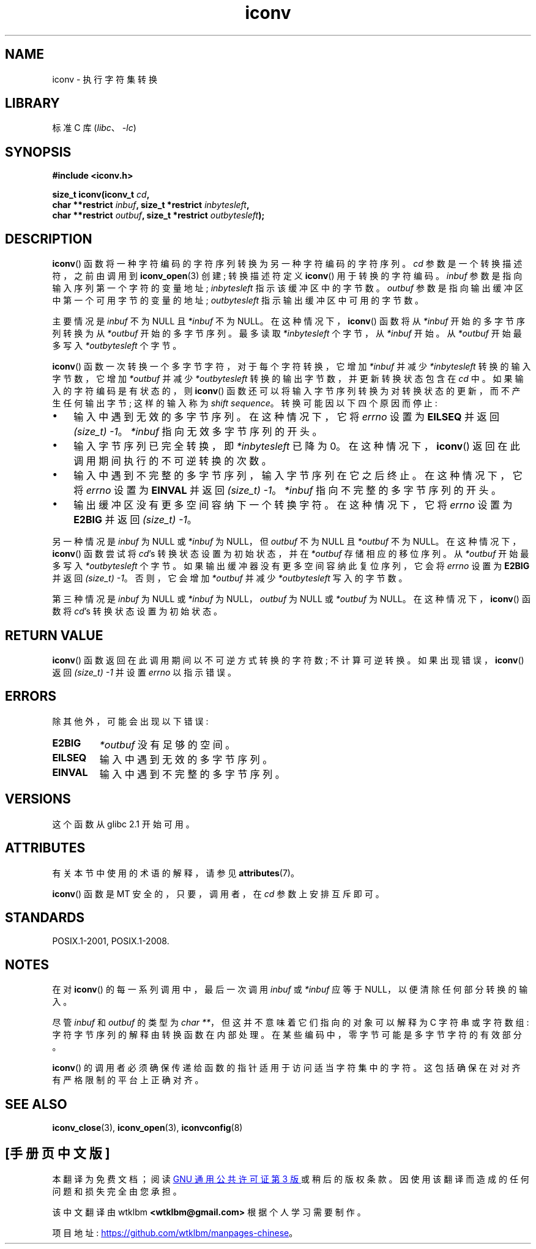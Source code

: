 .\" -*- coding: UTF-8 -*-
'\" t
.\" Copyright (c) Bruno Haible <haible@clisp.cons.org>
.\"
.\" SPDX-License-Identifier: GPL-2.0-or-later
.\"
.\" References consulted:
.\"   GNU glibc-2 source code and manual
.\"   OpenGroup's Single UNIX specification
.\"	http://www.UNIX-systems.org/online.html
.\"
.\" 2000-06-30 correction by Yuichi SATO <sato@complex.eng.hokudai.ac.jp>
.\" 2000-11-15 aeb, fixed prototype
.\"
.\"*******************************************************************
.\"
.\" This file was generated with po4a. Translate the source file.
.\"
.\"*******************************************************************
.TH iconv 3 2023\-02\-05 "Linux man\-pages 6.03" 
.SH NAME
iconv \- 执行字符集转换
.SH LIBRARY
标准 C 库 (\fIlibc\fP、\fI\-lc\fP)
.SH SYNOPSIS
.nf
\fB#include <iconv.h>\fP
.PP
\fBsize_t iconv(iconv_t \fP\fIcd\fP\fB,\fP
\fB             char **restrict \fP\fIinbuf\fP\fB, size_t *restrict \fP\fIinbytesleft\fP\fB,\fP
\fB             char **restrict \fP\fIoutbuf\fP\fB, size_t *restrict \fP\fIoutbytesleft\fP\fB);\fP
.fi
.SH DESCRIPTION
\fBiconv\fP() 函数将一种字符编码的字符序列转换为另一种字符编码的字符序列。 \fIcd\fP 参数是一个转换描述符，之前由调用到
\fBiconv_open\fP(3) 创建; 转换描述符定义 \fBiconv\fP() 用于转换的字符编码。 \fIinbuf\fP
参数是指向输入序列第一个字符的变量地址; \fIinbytesleft\fP 指示该缓冲区中的字节数。 \fIoutbuf\fP
参数是指向输出缓冲区中第一个可用字节的变量的地址; \fIoutbytesleft\fP 指示输出缓冲区中可用的字节数。
.PP
主要情况是 \fIinbuf\fP 不为 NULL 且 \fI*inbuf\fP 不为 NULL。 在这种情况下，\fBiconv\fP() 函数将从 \fI*inbuf\fP
开始的多字节序列转换为从 \fI*outbuf\fP 开始的多字节序列。 最多读取 \fI*inbytesleft\fP 个字节，从 \fI*inbuf\fP 开始。 从
\fI*outbuf\fP 开始最多写入 \fI*outbytesleft\fP 个字节。
.PP
\fBiconv\fP() 函数一次转换一个多字节字符，对于每个字符转换，它增加 \fI*inbuf\fP 并减少 \fI*inbytesleft\fP
转换的输入字节数，它增加 \fI*outbuf\fP 并减少 \fI*outbytesleft\fP 转换的输出字节数，并更新转换状态包含在 \fIcd\fP 中。
如果输入的字符编码是有状态的，则 \fBiconv\fP() 函数还可以将输入字节序列转换为对转换状态的更新，而不产生任何输出字节; 这样的输入称为
\fIshift sequence\fP。 转换可能因以下四个原因而停止:
.IP \[bu] 3
输入中遇到无效的多字节序列。 在这种情况下，它将 \fIerrno\fP 设置为 \fBEILSEQ\fP 并返回 \fI(size_t)\ \-1\fP。
\fI*inbuf\fP 指向无效多字节序列的开头。
.IP \[bu]
输入字节序列已完全转换，即 \fI*inbytesleft\fP 已降为 0。 在这种情况下，\fBiconv\fP() 返回在此调用期间执行的不可逆转换的次数。
.IP \[bu]
输入中遇到不完整的多字节序列，输入字节序列在它之后终止。 在这种情况下，它将 \fIerrno\fP 设置为 \fBEINVAL\fP 并返回
\fI(size_t)\ \-1\fP。 \fI*inbuf\fP 指向不完整的多字节序列的开头。
.IP \[bu]
输出缓冲区没有更多空间容纳下一个转换字符。 在这种情况下，它将 \fIerrno\fP 设置为 \fBE2BIG\fP 并返回 \fI(size_t)\ \-1\fP。
.PP
另一种情况是 \fIinbuf\fP 为 NULL 或 \fI*inbuf\fP 为 NULL，但 \fIoutbuf\fP 不为 NULL 且 \fI*outbuf\fP
不为 NULL。 在这种情况下，\fBiconv\fP() 函数尝试将 \fIcd\fP's 转换状态设置为初始状态，并在 \fI*outbuf\fP
存储相应的移位序列。 从 \fI*outbuf\fP 开始最多写入 \fI*outbytesleft\fP 个字节。
如果输出缓冲器没有更多空间容纳此复位序列，它会将 \fIerrno\fP 设置为 \fBE2BIG\fP 并返回 \fI(size_t)\ \-1\fP。 否则，它会增加
\fI*outbuf\fP 并减少 \fI*outbytesleft\fP 写入的字节数。
.PP
第三种情况是 \fIinbuf\fP 为 NULL 或 \fI*inbuf\fP 为 NULL，\fIoutbuf\fP 为 NULL 或 \fI*outbuf\fP 为
NULL。 在这种情况下，\fBiconv\fP() 函数将 \fIcd\fP's 转换状态设置为初始状态。
.SH "RETURN VALUE"
\fBiconv\fP() 函数返回在此调用期间以不可逆方式转换的字符数; 不计算可逆转换。 如果出现错误，\fBiconv\fP() 返回 \fI(size_t)\ \-1\fP 并设置 \fIerrno\fP 以指示错误。
.SH ERRORS
除其他外，可能会出现以下错误:
.TP 
\fBE2BIG\fP
\fI*outbuf\fP 没有足够的空间。
.TP 
\fBEILSEQ\fP
输入中遇到无效的多字节序列。
.TP 
\fBEINVAL\fP
输入中遇到不完整的多字节序列。
.SH VERSIONS
这个函数从 glibc 2.1 开始可用。
.SH ATTRIBUTES
有关本节中使用的术语的解释，请参见 \fBattributes\fP(7)。
.ad l
.nh
.TS
allbox;
lbx lb lb
l l l.
Interface	Attribute	Value
T{
\fBiconv\fP()
T}	Thread safety	MT\-Safe race:cd
.TE
.hy
.ad
.sp 1
.PP
\fBiconv\fP() 函数是 MT 安全的，只要，调用者，在 \fIcd\fP 参数上安排互斥即可。
.SH STANDARDS
POSIX.1\-2001, POSIX.1\-2008.
.SH NOTES
在对 \fBiconv\fP() 的每一系列调用中，最后一次调用 \fIinbuf\fP 或 \fI*inbuf\fP 应等于 NULL，以便清除任何部分转换的输入。
.PP
尽管 \fIinbuf\fP 和 \fIoutbuf\fP 的类型为 \fIchar\ **\fP，但这并不意味着它们指向的对象可以解释为 C 字符串或字符数组:
字符字节序列的解释由转换函数在内部处理。 在某些编码中，零字节可能是多字节字符的有效部分。
.PP
\fBiconv\fP() 的调用者必须确保传递给函数的指针适用于访问适当字符集中的字符。 这包括确保在对对齐有严格限制的平台上正确对齐。
.SH "SEE ALSO"
\fBiconv_close\fP(3), \fBiconv_open\fP(3), \fBiconvconfig\fP(8)
.PP
.SH [手册页中文版]
.PP
本翻译为免费文档；阅读
.UR https://www.gnu.org/licenses/gpl-3.0.html
GNU 通用公共许可证第 3 版
.UE
或稍后的版权条款。因使用该翻译而造成的任何问题和损失完全由您承担。
.PP
该中文翻译由 wtklbm
.B <wtklbm@gmail.com>
根据个人学习需要制作。
.PP
项目地址:
.UR \fBhttps://github.com/wtklbm/manpages-chinese\fR
.ME 。
